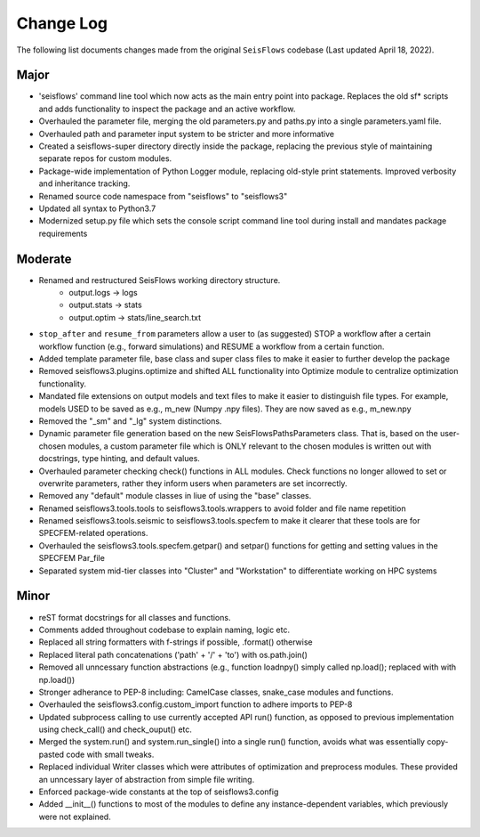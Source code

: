 Change Log
===============

The following list documents changes made from the original ``SeisFlows``
codebase (Last updated April 18, 2022).

Major
------
* 'seisflows' command line tool which now acts as the main entry point into
  package. Replaces the old sf* scripts and adds functionality to inspect
  the package and an active workflow.
* Overhauled the parameter file, merging the old parameters.py and paths.py into
  a single parameters.yaml file.\
* Overhauled path and parameter input system to be stricter and more informative
* Created a seisflows-super directory directly inside the package, replacing
  the previous style of maintaining separate repos for custom modules.
* Package-wide implementation of Python Logger module, replacing old-style
  print statements. Improved verbosity and inheritance tracking.
* Renamed source code namespace from "seisflows" to "seisflows3"
* Updated all syntax to Python3.7
* Modernized setup.py file which sets the console script command line tool
  during install and mandates package requirements


Moderate
--------
* Renamed and restructured SeisFlows working directory structure.
    - output.logs -> logs
    - output.stats -> stats
    - output.optim -> stats/line_search.txt
* ``stop_after`` and ``resume_from`` parameters allow a user to (as suggested)
  STOP a workflow after a certain workflow function (e.g., forward simulations)
  and RESUME a workflow from a certain function.
* Added template parameter file, base class and super class files to make it
  easier to further develop the package
* Removed seisflows3.plugins.optimize and shifted ALL functionality into
  Optimize module to centralize optimization functionality.
* Mandated file extensions on output models and text files to make it easier
  to distinguish file types. For example, models USED to be saved as e.g.,
  m_new (Numpy .npy files). They are now saved as e.g., m_new.npy
* Removed the "_sm" and "_lg" system distinctions.
* Dynamic parameter file generation based on the new SeisFlowsPathsParameters
  class. That is, based on the user-chosen modules, a custom parameter file
  which is ONLY relevant to the chosen modules is written out with docstrings,
  type hinting, and default values.
* Overhauled parameter checking check() functions in ALL modules.
  Check functions no longer allowed to set or overwrite parameters, rather
  they inform users when parameters are set incorrectly.
* Removed any "default" module classes in liue of using the "base" classes.
* Renamed seisflows3.tools.tools to seisflows3.tools.wrappers to avoid
  folder and file name repetition
* Renamed seisflows3.tools.seismic to seisflows3.tools.specfem to make it
  clearer that these tools are for SPECFEM-related operations.
* Overhauled the seisflows3.tools.specfem.getpar() and setpar() functions for
  getting and setting values in the SPECFEM Par_file
* Separated system mid-tier classes into "Cluster" and "Workstation" to
  differentiate working on HPC systems


Minor
------
* reST format docstrings for all classes and functions.
* Comments added throughout codebase to explain naming, logic etc.
* Replaced all string formatters with f-strings if possible, .format() otherwise
* Replaced literal path concatenations ('path' + '/' + 'to') with os.path.join()
* Removed all unncessary function abstractions (e.g., function loadnpy() simply
  called np.load(); replaced with with np.load())
* Stronger adherance to PEP-8 including: CamelCase classes, snake_case modules
  and functions.
* Overhauled the seisflows3.config.custom_import function to adhere imports to
  PEP-8
* Updated subprocess calling to use currently accepted API run() function, as
  opposed to previous implementation using check_call() and check_ouput() etc.
* Merged the system.run() and system.run_single() into a single run() function,
  avoids what was essentially copy-pasted code with small tweaks.
* Replaced individual Writer classes which were attributes of optimization and
  preprocess modules. These provided an unncessary layer of abstraction from
  simple file writing.
* Enforced package-wide constants at the top of seisflows3.config
* Added __init__() functions to most of the modules to define any
  instance-dependent variables, which previously were not explained.


